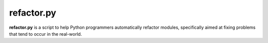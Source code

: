 
********************************************************************************
refactor.py
********************************************************************************

**refactor.py** is a script to help Python programmers automatically refactor
modules, specifically aimed at fixing problems that tend to occur in the
real-world.
